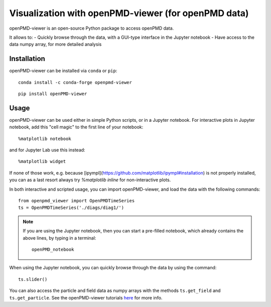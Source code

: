 Visualization with openPMD-viewer (for openPMD data)
====================================================

openPMD-viewer is an open-source Python package to access openPMD data.

It allows to:
- Quickly browse through the data, with a GUI-type interface in the Jupyter notebook
- Have access to the data numpy array, for more detailed analysis

Installation
------------

openPMD-viewer can be installed via ``conda`` or ``pip``:

::

    conda install -c conda-forge openpmd-viewer

::

    pip install openPMD-viewer

Usage
-----

openPMD-viewer can be used either in simple Python scripts, or in a Jupyter notebook.
For interactive plots in Jupyter notebook, add this "cell magic" to the first line of your notebook:

::

   %matplotlib notebook

and for Jupyter Lab use this instead:

::

   %matplotlib widget

If none of those work, e.g. because [ipympl](https://github.com/matplotlib/ipympl#installation) is not properly installed, you can as a last resort always try `%matplotlib inline` for non-interactive plots.

In both interactive and scripted usage, you can import openPMD-viewer, and load the data with the following commands:

::

    from openpmd_viewer import OpenPMDTimeSeries
    ts = OpenPMDTimeSeries('./diags/diag1/')

.. note::

    If you are using the Jupyter notebook, then you can start a pre-filled
    notebook, which already contains the above lines, by typing in a terminal:

    ::

        openPMD_notebook

When using the Jupyter notebook, you can quickly browse through the data
by using the command:

::

    ts.slider()

You can also access the particle and field data as numpy arrays with the
methods ``ts.get_field`` and ``ts.get_particle``. See the openPMD-viewer
tutorials `here <https://github.com/openPMD/openPMD-viewer/tree/master/tutorials>`_ for more info.
